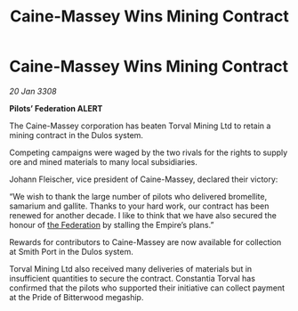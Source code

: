 :PROPERTIES:
:ID:       835e1aff-7445-4b0e-bd85-45a0e64553ff
:END:
#+title: Caine-Massey Wins Mining Contract
#+filetags: :galnet:

* Caine-Massey Wins Mining Contract

/20 Jan 3308/

*Pilots’ Federation ALERT* 

The Caine-Massey corporation has beaten Torval Mining Ltd to retain a mining contract in the Dulos system. 

Competing campaigns were waged by the two rivals for the rights to supply ore and mined materials to many local subsidiaries. 

Johann Fleischer, vice president of Caine-Massey, declared their victory: 

“We wish to thank the large number of pilots who delivered bromellite, samarium and gallite. Thanks to your hard work, our contract has been renewed for another decade. I like to think that we have also secured the honour of [[id:d56d0a6d-142a-4110-9c9a-235df02a99e0][the Federation]] by stalling the Empire’s plans.” 

Rewards for contributors to Caine-Massey are now available for collection at Smith Port in the Dulos system. 

Torval Mining Ltd also received many deliveries of materials but in insufficient quantities to secure the contract. Constantia Torval has confirmed that the pilots who supported their initiative can collect payment at the Pride of Bitterwood megaship.
